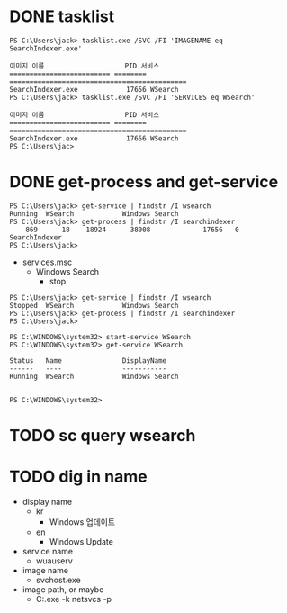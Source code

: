 * DONE tasklist

#+begin_example
  PS C:\Users\jack> tasklist.exe /SVC /FI 'IMAGENAME eq SearchIndexer.exe'

  이미지 이름                    PID 서비스
  ========================= ======== ============================================
  SearchIndexer.exe            17656 WSearch
  PS C:\Users\jack> tasklist.exe /SVC /FI 'SERVICES eq WSearch'

  이미지 이름                    PID 서비스
  ========================= ======== ============================================
  SearchIndexer.exe            17656 WSearch
  PS C:\Users\jac>
#+end_example

* DONE get-process and get-service

#+begin_example
  PS C:\Users\jack> get-service | findstr /I wsearch
  Running  WSearch            Windows Search
  PS C:\Users\jack> get-process | findstr /I searchindexer
      869      18    18924      38008             17656   0 SearchIndexer
  PS C:\Users\jack>
#+end_example

- services.msc
  - Windows Search
    - stop

#+begin_example
  PS C:\Users\jack> get-service | findstr /I wsearch
  Stopped  WSearch            Windows Search
  PS C:\Users\jack> get-process | findstr /I searchindexer
  PS C:\Users\jack>
#+end_example

#+begin_example
PS C:\WINDOWS\system32> start-service WSearch
PS C:\WINDOWS\system32> get-service WSearch

Status   Name               DisplayName
------   ----               -----------
Running  WSearch            Windows Search


PS C:\WINDOWS\system32>
#+end_example

* TODO sc query wsearch

* TODO dig in name

- display name
  - kr
    - Windows 업데이트
  - en
    - Windows Update
- service name
  - wuauserv
- image name
  - svchost.exe
- image path, or maybe
  - C:\WINDOWS\system32\svchost.exe -k netsvcs -p
